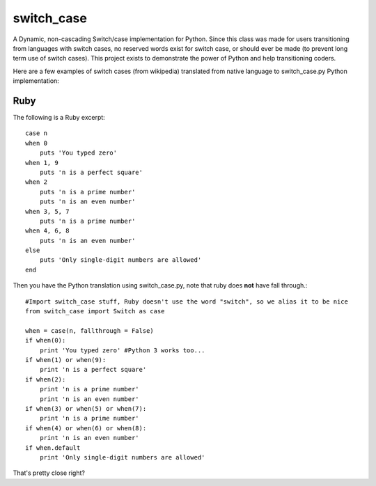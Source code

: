 ===========
switch_case
===========

A Dynamic, non-cascading Switch/case implementation for Python.
Since this class was made for users transitioning from languages with switch cases, no reserved words exist for switch case, or should ever be made (to prevent long term use of switch cases). This project exists to demonstrate the power of Python and help transitioning coders.

Here are a few examples of switch cases (from wikipedia) translated from native language to switch_case.py Python implementation:

Ruby
====

The following is a Ruby excerpt:: 

    case n
    when 0
        puts 'You typed zero'
    when 1, 9 
        puts 'n is a perfect square'
    when 2
        puts 'n is a prime number'
        puts 'n is an even number'
    when 3, 5, 7
        puts 'n is a prime number'
    when 4, 6, 8
        puts 'n is an even number'
    else
        puts 'Only single-digit numbers are allowed'
    end


Then you have the Python translation using switch_case.py, note that ruby does **not** have fall through.::

    #Import switch_case stuff, Ruby doesn't use the word "switch", so we alias it to be nice
    from switch_case import Switch as case

    when = case(n, fallthrough = False)
    if when(0):
        print 'You typed zero' #Python 3 works too...
    if when(1) or when(9):
        print 'n is a perfect square'
    if when(2):
        print 'n is a prime number'
        print 'n is an even number'
    if when(3) or when(5) or when(7):
        print 'n is a prime number'
    if when(4) or when(6) or when(8):
        print 'n is an even number'
    if when.default
        print 'Only single-digit numbers are allowed'

That's pretty close right?

